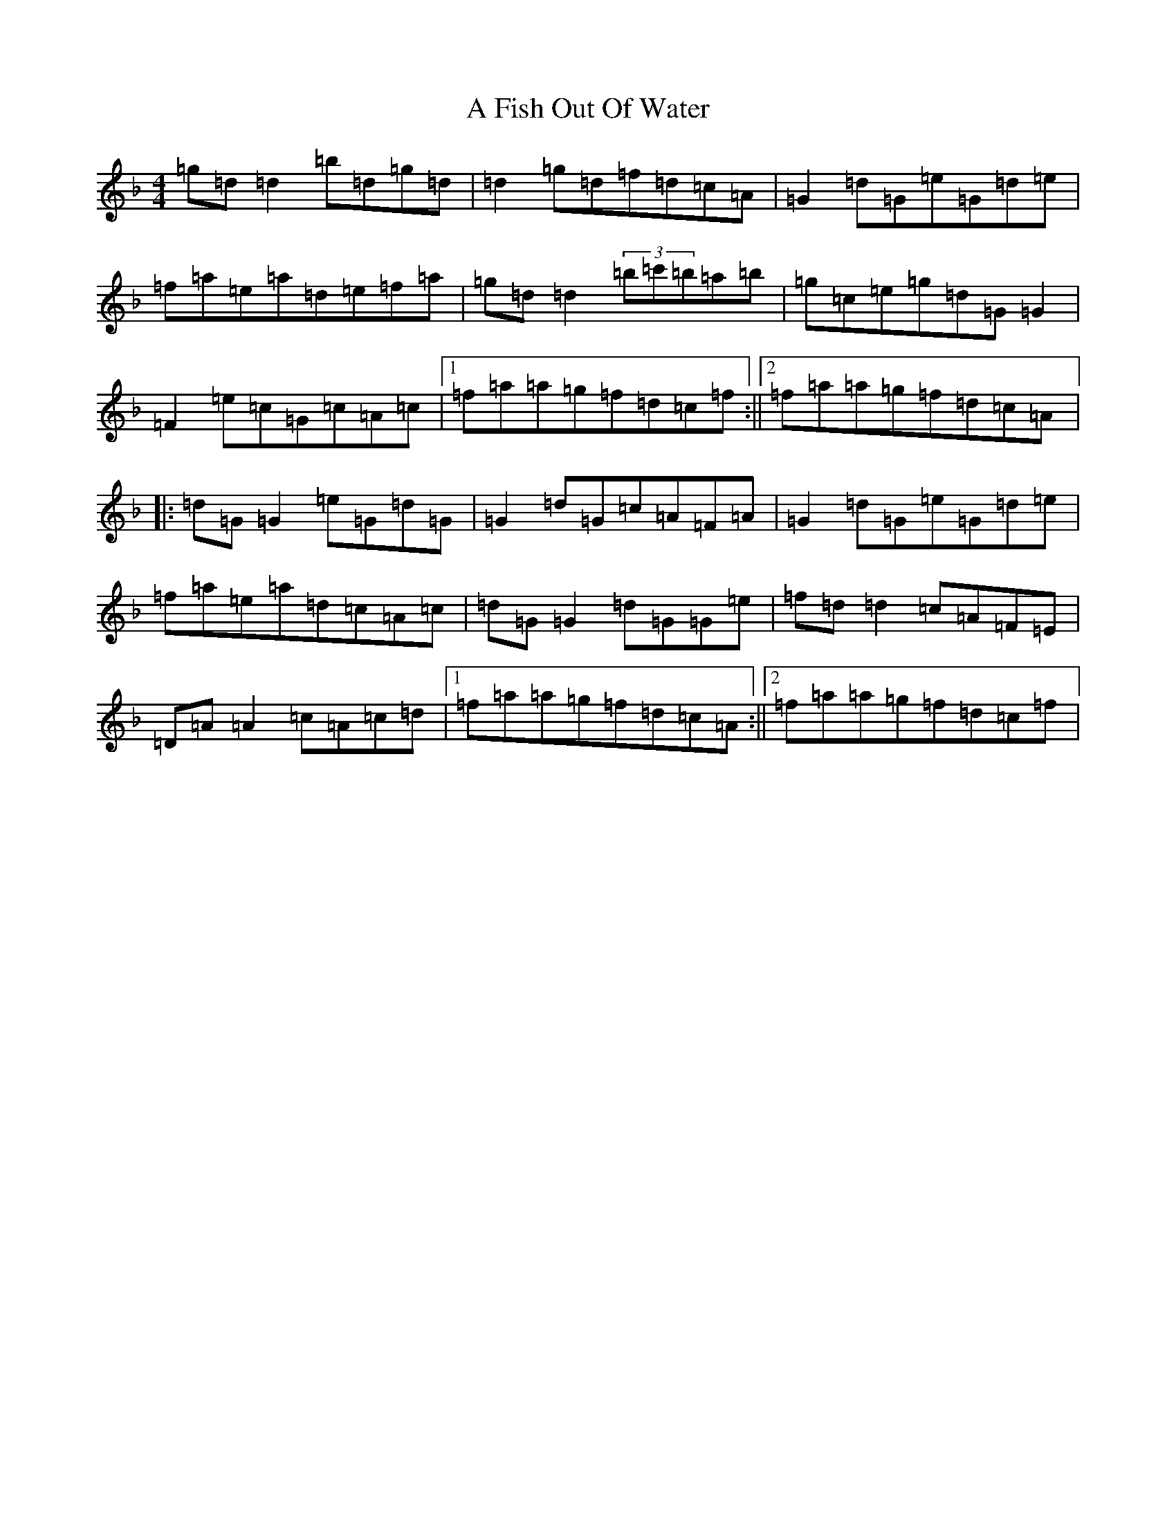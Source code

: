 X: 78
T: A Fish Out Of Water
S: https://thesession.org/tunes/3855#setting3855
Z: E Mixolydian
R: reel
M:4/4
L:1/8
K: C Mixolydian
=g=d=d2=b=d=g=d|=d2=g=d=f=d=c=A|=G2=d=G=e=G=d=e|=f=a=e=a=d=e=f=a|=g=d=d2(3=b=c'=b=a=b|=g=c=e=g=d=G=G2|=F2=e=c=G=c=A=c|1=f=a=a=g=f=d=c=f:||2=f=a=a=g=f=d=c=A|:=d=G=G2=e=G=d=G|=G2=d=G=c=A=F=A|=G2=d=G=e=G=d=e|=f=a=e=a=d=c=A=c|=d=G=G2=d=G=G=e|=f=d=d2=c=A=F=E|=D=A=A2=c=A=c=d|1=f=a=a=g=f=d=c=A:||2=f=a=a=g=f=d=c=f|